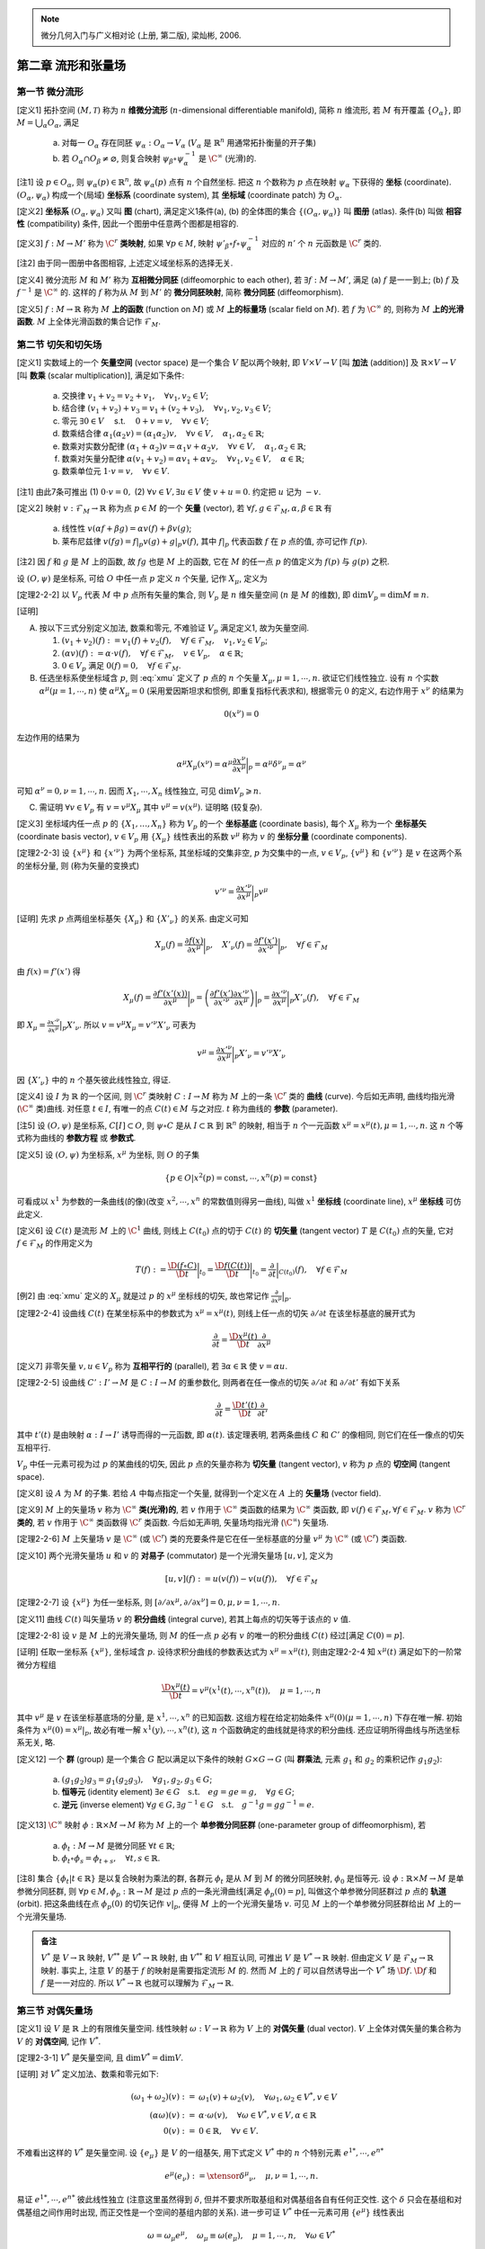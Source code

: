 
.. only:: html

    .. math::
        \renewenvironment{equation*}
        {\begin{equation}\begin{aligned}}
        {\end{aligned}\end{equation}}
        \renewcommand{\gg}{>\!\!>}
        \renewcommand{\ll}{<\!\!<}
        \newcommand{\I}{\mathrm{i}}
        \newcommand{\D}{\mathrm{d}}
        \renewcommand{\C}{\mathrm{C}}
        \newcommand{\dt}{\frac{\D}{\D t}}
        \newcommand{\E}{\mathrm{e}}
        \newcommand{\xtensor}[3]{{#1}#2 {\vphantom{#1}}#3}
        \renewcommand{\bm}{\mathbf}

.. note::
    微分几何入门与广义相对论 (上册, 第二版), 梁灿彬, 2006.

第二章 流形和张量场
-------------------

第一节 微分流形
^^^^^^^^^^^^^^^

[定义1] 拓扑空间 :math:`(M, \mathscr{T})` 称为 :math:`n` **维微分流形** (:math:`n`-dimensional differentiable manifold), 简称 :math:`n` 维流形, 若 :math:`M` 有开覆盖 :math:`\{O_{\alpha}\}`, 即 :math:`M=\bigcup_{\alpha} O_{\alpha}`, 满足

    (a) 对每一 :math:`O_{\alpha}` 存在同胚 :math:`\psi_{\alpha}:O_{\alpha} \to V_{\alpha}` (:math:`V_{\alpha}` 是 :math:`\mathbb{R}^n` 用通常拓扑衡量的开子集)
    (b) 若 :math:`O_{\alpha} \cap O_{\beta} \neq \varnothing`, 则复合映射 :math:`\psi_{\beta} \circ \psi_{\alpha}^{-1}` 是 :math:`\C^{\infty}` (光滑)的. 

[注1] 设 :math:`p\in O_{\alpha}`, 则 :math:`\psi_{\alpha}(p) \in \mathbb{R}^n`, 故 :math:`\psi_{\alpha}(p)` 点有 :math:`n` 个自然坐标. 把这 :math:`n` 个数称为 :math:`p` 点在映射 :math:`\psi_{\alpha}` 下获得的 **坐标** (coordinate). :math:`(O_{\alpha}, \psi_{\alpha})` 构成一个(局域) **坐标系** (coordinate system), 其 **坐标域** (coordinate patch) 为 :math:`O_{\alpha}`.

[定义2] **坐标系** :math:`(O_{\alpha}, \psi_{\alpha})` 又叫 **图** (chart), 满足定义1条件(a), (b) 的全体图的集合 :math:`\{(O_{\alpha}, \psi_{\alpha})\}` 叫 **图册** (atlas). 条件(b) 叫做 **相容性** (compatibility) 条件, 因此一个图册中任意两个图都是相容的. 

[定义3] :math:`f : M\to M'` 称为 :math:`\C^r` **类映射**, 如果 :math:`\forall p\in M`, 映射 :math:`\psi'_{\beta}\circ f \circ \psi_{\alpha}^{-1}` 对应的 :math:`n'` 个 :math:`n` 元函数是 :math:`\C^r` 类的. 

[注2] 由于同一图册中各图相容, 上述定义域坐标系的选择无关.

[定义4] 微分流形 :math:`M` 和 :math:`M'` 称为 **互相微分同胚** (diffeomorphic to each other), 若 :math:`\exists f : M \to M'`, 满足 (a) :math:`f` 是一一到上; (b) :math:`f` 及 :math:`f^{-1}` 是 :math:`\C^{\infty}` 的. 这样的 :math:`f` 称为从 :math:`M` 到 :math:`M'` 的 **微分同胚映射**, 简称 **微分同胚** (diffeomorphism).

[定义5] :math:`f: M\to \mathbb{R}` 称为 :math:`M` **上的函数** (function on :math:`M`) 或 :math:`M` **上的标量场** (scalar field on :math:`M`). 若 :math:`f` 为 :math:`\C^{\infty}` 的, 则称为 :math:`M` **上的光滑函数**. :math:`M` 上全体光滑函数的集合记作 :math:`\mathscr{F}_M`.

第二节 切矢和切矢场
^^^^^^^^^^^^^^^^^^^

[定义1] 实数域上的一个 **矢量空间** (vector space) 是一个集合 :math:`V` 配以两个映射, 即 :math:`V\times V \to V` [叫 **加法** (addition)] 及 :math:`\mathbb{R} \times V \to V` [叫 **数乘** (scalar multiplication)], 满足如下条件:

    (a) 交换律 :math:`v_1 + v_2 = v_2 + v_1,\quad \forall v_1, v_2 \in V`;
    (b) 结合律 :math:`(v_1 + v_2) + v_3 = v_1 + (v_2 + v_3), \quad \forall v_1, v_2, v_3 \in V`;
    (c) 零元 :math:`\exists \underline{0} \in V\quad` s.t. :math:`\quad \underline{0} + v = v, \quad \forall v\in V`;
    (d) 数乘结合律 :math:`\alpha_1(\alpha_2 v) = (\alpha_1\alpha_2)v,\quad \forall v\in V, \quad \alpha_1, \alpha_2 \in \mathbb{R}`;
    (e) 数乘对实数分配律 :math:`(\alpha_1 + \alpha_2)v = \alpha_1 v + \alpha_2 v, \quad \forall v\in V, \quad \alpha_1, \alpha_2 \in \mathbb{R}`;
    (f) 数乘对矢量分配律 :math:`\alpha(v_1+v_2) = \alpha v_1 + \alpha v_2, \quad \forall v_1, v_2 \in V, \quad \alpha \in \mathbb{R}`;
    (g) 数乘单位元 :math:`1\cdot v=v,\quad \forall v\in V`.

[注1] 由此7条可推出 (1) :math:`0\cdot v = \underline{0},` (2) :math:`\forall v\in V, \exists u\in V` 使 :math:`v+u=\underline{0}`. 约定把 :math:`u` 记为 :math:`-v`.

[定义2] 映射 :math:`v: \mathscr{F}_M \to \mathbb{R}` 称为点 :math:`p \in M` 的一个 **矢量** (vector), 若 :math:`\forall f, g \in \mathscr{F}_M, \alpha, \beta \in \mathbb{R}` 有

    (a) 线性性 :math:`v(\alpha f + \beta g) = \alpha v(f) + \beta v(g)`;
    (b) 莱布尼兹律 :math:`v(fg) = f|_p v(g) + g|_p v(f)`, 其中 :math:`f|_p` 代表函数 :math:`f` 在 :math:`p` 点的值, 亦可记作 :math:`f(p)`.

[注2] 因 :math:`f` 和 :math:`g` 是 :math:`M` 上的函数, 故 :math:`fg` 也是 :math:`M` 上的函数, 它在 :math:`M` 的任一点 :math:`p` 的值定义为 :math:`f(p)` 与 :math:`g(p)` 之积. 

设 :math:`(O, \psi)` 是坐标系, 可给 :math:`O` 中任一点 :math:`p` 定义 :math:`n` 个矢量, 记作 :math:`X_{\mu}`, 定义为

.. math:: X_{\mu}(f) := \frac{\partial f(x)}{\partial x^{\mu}} \bigg\rvert_p,\quad \forall f\in \mathscr{F}_M
    :label: xmu

[定理2-2-2] 以 :math:`V_p` 代表 :math:`M` 中 :math:`p` 点所有矢量的集合, 则 :math:`V_p` 是 :math:`n` 维矢量空间 (:math:`n` 是 :math:`M` 的维数), 即 :math:`\mathrm{dim} V_p = \mathrm{dim} M \equiv n`.

[证明]

(A) 按以下三式分别定义加法, 数乘和零元, 不难验证 :math:`V_p` 满足定义1, 故为矢量空间.

    (1) :math:`(v_1 + v_2)(f) := v_1(f) + v_2(f),\quad \forall f\in \mathscr{F}_M,\quad v_1, v_2\in V_p`;
    (2) :math:`(\alpha v)(f) := \alpha\cdot v(f),\quad \forall f\in \mathscr{F}_M,\quad v\in V_p,\quad \alpha\in \mathbb{R}`;
    (3) :math:`\underline{0} \in V_p` 满足 :math:`\underline{0} (f) = 0,\quad \forall f \in \mathscr{F}_M`.

(B) 任选坐标系使坐标域含 :math:`p`, 则 :eq:`xmu` 定义了 :math:`p` 点的 :math:`n` 个矢量 :math:`X_{\mu}, \mu = 1,\cdots, n`. 欲证它们线性独立. 设有 :math:`n` 个实数 :math:`\alpha^{\mu} (\mu = 1,\cdots, n)` 使 :math:`\alpha^{\mu}X_{\mu} = \underline{0}` (采用爱因斯坦求和惯例, 即重复指标代表求和), 根据零元 :math:`\underline{0}` 的定义, 右边作用于 :math:`x^{\nu}` 的结果为

.. math:: \underline{0}(x^{\nu}) = 0

左边作用的结果为

.. math:: \alpha^{\mu} X_{\mu}(x^{\nu}) = \alpha^{\mu} \frac{\partial x^{\nu}}{\partial x^{\mu}}\bigg\rvert_p = \alpha^{\mu} {\delta^{\nu}}_{\mu} = \alpha^{\nu}

可知 :math:`\alpha^{\nu} = 0, \nu = 1,\cdots, n`. 因而 :math:`X_1,\cdots, X_n` 线性独立, 可见 :math:`\mathrm{dim} V_p \geqslant n`.

(C) 需证明 :math:`\forall v\in V_p` 有 :math:`v=v^{\mu} X_{\mu}` 其中 :math:`v^{\mu} = v(x^{\mu})`. 证明略 (较复杂).

[定义3] 坐标域内任一点 :math:`p` 的 :math:`\{X_1,\dots, X_n\}` 称为 :math:`V_p` 的一个 **坐标基底** (coordinate basis), 每个 :math:`X_{\mu}` 称为一个 **坐标基矢** (coordinate basis vector), :math:`v \in V_p` 用 :math:`\{X_\mu\}` 线性表出的系数 :math:`v^{\mu}` 称为 :math:`v` 的 **坐标分量** (coordinate components).

[定理2-2-3] 设 :math:`\{x^\mu\}` 和 :math:`\{x'^\nu\}` 为两个坐标系, 其坐标域的交集非空, :math:`p` 为交集中的一点, :math:`v\in V_p`, :math:`\{v^\mu\}` 和 :math:`\{v'^\nu\}` 是 :math:`v` 在这两个系的坐标分量, 则 (称为矢量的变换式)

.. math:: v'^\nu = \frac{\partial x'^\nu}{\partial x^\mu} \bigg\rvert_p v^\mu

[证明] 先求 :math:`p` 点两组坐标基矢 :math:`\{X_\mu \}` 和 :math:`\{ X'_\nu \}` 的关系. 由定义可知

.. math:: X_{\mu}(f) =\frac{\partial f(x)}{\partial x^\mu} \bigg\rvert_p,\quad 
    X'_{\nu}(f) =\frac{\partial f'(x')}{\partial x'^\nu} \bigg\rvert_p,\quad \forall f \in \mathscr{F}_M

由 :math:`f(x) = f'(x')` 得

.. math:: X_\mu(f) = \frac{\partial f'(x'(x))}{\partial x^\mu} \bigg\rvert_p = \left( 
    \frac{\partial f'(x')}{\partial x'^\nu} \frac{\partial x'^\nu}{\partial x^\mu}\right)\bigg\rvert_p
    = \frac{\partial x'^\nu}{\partial x^\mu}\bigg\rvert_p X'_{\nu}(f),\quad \forall f \in \mathscr{F}_M

即 :math:`X_\mu =  \frac{\partial x'^\nu}{\partial x^\mu}\big\rvert_p X'_{\nu}`. 所以 :math:`v = v^\mu X_\mu = v'^\nu X'_\nu` 可表为

.. math:: v^\mu = \frac{\partial x'^\nu}{\partial x^\mu}\bigg\rvert_p X'_{\nu} = v'^\nu X'_\nu

因 :math:`\{X'_\nu\}` 中的 :math:`n` 个基矢彼此线性独立, 得证. 

[定义4] 设 :math:`I` 为 :math:`\mathbb{R}` 的一个区间, 则 :math:`\C^r` 类映射 :math:`C:I\to M` 称为 :math:`M` 上的一条 :math:`\C^r` 类的 **曲线** (curve). 今后如无声明, 曲线均指光滑(:math:`\C^\infty` 类)曲线. 对任意 :math:`t\in I`, 有唯一的点 :math:`C(t)\in M` 与之对应. :math:`t` 称为曲线的 **参数** (parameter).

[注5] 设 :math:`(O,\psi)` 是坐标系, :math:`C[I]\subset O`, 则 :math:`\psi\circ C` 是从 :math:`I\subset \mathbb{R}` 到 :math:`\mathbb{R}^n` 的映射, 相当于 :math:`n` 个一元函数 :math:`x^\mu = x^\mu(t), \mu =1,\cdots, n`. 这 :math:`n` 个等式称为曲线的 **参数方程** 或 **参数式**.

[定义5] 设 :math:`(O,\psi)` 为坐标系, :math:`x^\mu` 为坐标, 则 :math:`O` 的子集

.. math:: \{ p\in O | x^2(p) = \mathrm{const}, \cdots, x^n(p) =  \mathrm{const} \}

可看成以 :math:`x^1` 为参数的一条曲线(的像)(改变 :math:`x^2,\cdots, x^n` 的常数值则得另一曲线), 叫做 :math:`x^1` **坐标线** (coordinate line), :math:`x^\mu` **坐标线** 可仿此定义.

[定义6] 设 :math:`C(t)` 是流形 :math:`M` 上的 :math:`\C^1` 曲线, 则线上 :math:`C(t_0)` 点的切于 :math:`C(t)` 的 **切矢量** (tangent vector) :math:`T` 是 :math:`C(t_0)` 点的矢量, 它对 :math:`f\in \mathscr{F}_M` 的作用定义为

.. math:: T(f):= \frac{\D (f\circ C)}{\D t} \bigg\rvert_{t_0} = 
    \frac{\D f(C(t))}{\D t} \bigg\rvert_{t_0}
    = \frac{\partial}{\partial t}\bigg\rvert_{C(t_0)} (f),\quad \forall f\in \mathscr{F}_M

[例2] 由 :eq:`xmu` 定义的 :math:`X_\mu` 就是过 :math:`p` 的 :math:`x^\mu` 坐标线的切矢, 故也常记作 :math:`\frac{\partial}{\partial x^{\mu}} \big\rvert_p`.

[定理2-2-4] 设曲线 :math:`C(t)` 在某坐标系中的参数式为 :math:`x^\mu = x^\mu(t)`, 则线上任一点的切矢 :math:`\partial/\partial t` 在该坐标基底的展开式为

.. math:: \frac{\partial }{\partial t} = \frac{\D x^\mu(t)}{\D t} \frac{\partial }{\partial x^\mu}

[定义7] 非零矢量 :math:`v, u \in V_p` 称为 **互相平行的** (parallel), 若 :math:`\exists \alpha\in \mathbb{R}` 使 :math:`v=\alpha u`.

[定理2-2-5] 设曲线 :math:`C':I'\to M` 是 :math:`C:I\to M` 的重参数化, 则两者在任一像点的切矢 :math:`\partial/\partial t` 和 :math:`\partial / \partial t'` 有如下关系

.. math:: \frac{\partial}{\partial t} = \frac{\D t'(t)}{\D t}\frac{\partial }{\partial t'}

其中 :math:`t'(t)` 是由映射 :math:`\alpha : I\to I'` 诱导而得的一元函数, 即 :math:`\alpha(t)`. 该定理表明, 若两条曲线 :math:`C` 和 :math:`C'` 的像相同, 则它们在任一像点的切矢互相平行.

:math:`V_p` 中任一元素可视为过 :math:`p` 的某曲线的切矢, 因此 :math:`p` 点的矢量亦称为 **切矢量** (tangent vector), :math:`v` 称为 :math:`p` 点的 **切空间** (tangent space).

[定义8] 设 :math:`A` 为 :math:`M` 的子集. 若给 :math:`A` 中每点指定一个矢量, 就得到一个定义在 :math:`A` 上的 **矢量场** (vector field).

[定义9] :math:`M` 上的矢量场 :math:`v` 称为 :math:`\C^\infty` **类(光滑)的**, 若 :math:`v` 作用于 :math:`\C^\infty` 类函数的结果为 :math:`\C^\infty` 类函数, 即 :math:`v(f) \in \mathscr{F}_M, \forall f \in \mathscr{F}_M`. :math:`v` 称为 :math:`\C^r` **类的**, 若 :math:`v` 作用于 :math:`\C^\infty` 类函数得 :math:`\C^r` 类函数. 今后如无声明, 矢量场均指光滑 (:math:`\C^\infty`) 矢量场.

[定理2-2-6] :math:`M` 上矢量场 :math:`v` 是 :math:`\C^\infty` (或 :math:`\C^r`) 类的充要条件是它在任一坐标基底的分量 :math:`v^\mu` 为 :math:`\C^\infty` (或 :math:`\C^r`) 类函数.

[定义10] 两个光滑矢量场 :math:`u` 和 :math:`v` 的 **对易子** (commutator) 是一个光滑矢量场 :math:`[u,v]`, 定义为

.. math:: [u,v](f) := u(v(f)) - v(u(f)),\quad \forall f \in \mathscr{F}_M

[定理2-2-7] 设 :math:`\{x^\mu\}` 为任一坐标系, 则 :math:`[\partial/\partial x^\mu,\partial/\partial x^\nu]=0, \mu,\nu = 1,\cdots,n`. 

[定义11] 曲线 :math:`C(t)` 叫矢量场 :math:`v` 的 **积分曲线** (integral curve), 若其上每点的切矢等于该点的 :math:`v` 值.

[定理2-2-8] 设 :math:`v` 是 :math:`M` 上的光滑矢量场, 则 :math:`M` 的任一点 :math:`p` 必有 :math:`v` 的唯一的积分曲线 :math:`C(t)` 经过[满足 :math:`C(0)=p`].

[证明] 任取一坐标系 :math:`\{x^\mu\}`, 坐标域含 :math:`p`. 设待求积分曲线的参数表达式为 :math:`x^\mu = x^\mu(t)`, 则由定理2-2-4 知 :math:`x^\mu(t)` 满足如下的一阶常微分方程组

.. math:: \frac{\D x^\mu(t)}{\D t} = v^\mu\left(x^1(t), \cdots, x^n(t)\right),\quad \mu = 1, \cdots, n

其中 :math:`v^\mu` 是 :math:`v` 在该坐标基底场的分量, 是 :math:`x^1, \cdots, x^n` 的已知函数. 这组方程在给定初始条件 :math:`x^\mu(0)(\mu = 1,\cdots, n)` 下存在唯一解. 初始条件为 :math:`x^\mu(0) = x^\mu |_p`, 故必有唯一解 :math:`x^1(y), \cdots, x^n(t)`, 这 :math:`n` 个函数确定的曲线就是待求的积分曲线. 还应证明所得曲线与所选坐标系无关, 略.

[定义12] 一个 **群** (group) 是一个集合 :math:`G` 配以满足以下条件的映射 :math:`G\times G \to G` (叫 **群乘法**, 元素 :math:`g_1` 和 :math:`g_2` 的乘积记作 :math:`g_1g_2`):

    (a) :math:`(g_1g_2)g_3 = g_1(g_2g_3),\quad \forall g_1, g_2, g_3 \in G`;
    (b) **恒等元** (identity element) :math:`\exists e\in G \quad\text{s.t.}\quad eg=ge=g,\quad \forall g \in G`;
    (c) **逆元** (inverse element) :math:`\forall g \in G, \exists g^{-1} \in G \quad\text{s.t.}\quad g^{-1}g=gg^{-1}=e`.

[定义13] :math:`\C^\infty` 映射 :math:`\phi:\mathbb{R}\times M \to M` 称为 :math:`M` 上的一个 **单参微分同胚群** (one-parameter group of diffeomorphism), 若

    (a) :math:`\phi_t : M\to M` 是微分同胚 :math:`\forall t \in \mathbb{R}`;
    (b) :math:`\phi_t \circ \phi_s = \phi_{t+s},\quad \forall t,s\in \mathbb{R}`.

[注8] 集合 :math:`\{ \phi_t | t\in \mathbb{R} \}` 是以复合映射为乘法的群, 各群元 :math:`\phi_t` 是从 :math:`M` 到 :math:`M` 的微分同胚映射, :math:`\phi_0` 是恒等元. 设 :math:`\phi: \mathbb{R} \times M \to M` 是单参微分同胚群, 则 :math:`\forall p\in M, \phi_p:\mathbb{R} \to M` 是过 :math:`p` 点的一条光滑曲线[满足 :math:`\phi_p(0) = p`], 叫做这个单参微分同胚群过 :math:`p` 点的 **轨道** (orbit). 把这条曲线在点 :math:`\phi_p(0)` 的切矢记作 :math:`v|_p`, 便得 :math:`M` 上的一个光滑矢量场 :math:`v`. 可见 :math:`M` 上的一个单参微分同胚群给出 :math:`M` 上的一个光滑矢量场.

.. admonition:: 备注

    :math:`V^*` 是 :math:`V\to \mathbb{R}` 映射, :math:`V^{**}` 是 :math:`V^* \to \mathbb{R}` 映射, 由 :math:`V^{**}` 和 :math:`V` 相互认同, 可推出 :math:`V`  是 :math:`V^* \to \mathbb{R}` 映射. 但由定义 :math:`V` 是 :math:`\mathscr{F}_M \to\mathbb{R}` 映射. 事实上, 注意 :math:`V` 的基于 :math:`f` 的映射是需要指定流形 :math:`M` 的. 然而 :math:`M` 上的 :math:`f` 可以自然诱导出一个 :math:`V^*` 场 :math:`\D f`. :math:`\D f` 和 :math:`f` 是一一对应的. 所以 :math:`V^* \to \mathbb{R}` 也就可以理解为 :math:`\mathscr{F}_M \to\mathbb{R}`.

第三节 对偶矢量场
^^^^^^^^^^^^^^^^^

[定义1] 设 :math:`V` 是 :math:`\mathbb{R}` 上的有限维矢量空间. 线性映射 :math:`\omega:V \to \mathbb{R}` 称为 :math:`V` 上的 **对偶矢量** (dual vector). :math:`V` 上全体对偶矢量的集合称为 :math:`V` 的 **对偶空间**, 记作 :math:`V^*`.

[定理2-3-1] :math:`V^*` 是矢量空间, 且 :math:`\mathrm{dim} V^* = \mathrm{dim} V`. 

[证明] 对 :math:`V^*` 定义加法、数乘和零元如下:

.. math::
    (\omega_1 + \omega_2)(v) :=&\ \omega_1(v) + \omega_2(v),\quad \forall \omega_1, \omega_2 \in V^*,v\in V \\
    (\alpha\omega) (v) :=&\ \alpha \cdot \omega(v), \quad \forall \omega\in V^*,v\in V,\alpha \in \mathbb{R} \\
    \underline{0}(v) :=&\ 0 \in \mathbb{R},\quad \forall v \in V.

不难看出这样的 :math:`V^*` 是矢量空间. 设 :math:`\{ e_\mu \}` 是 :math:`V` 的一组基矢, 用下式定义 :math:`V^*` 中的 :math:`n` 个特别元素 :math:`e^{1*}, \cdots, e^{n*}`

.. math:: e^{\mu*}(e_\nu) := \xtensor{\delta}{^\mu}{_\nu},\quad \mu,\nu = 1,\cdots, n.

易证 :math:`e^{1*}, \cdots, e^{n*}` 彼此线性独立 (注意这里虽然得到 :math:`\delta`, 但并不要求所取基组和对偶基组各自有任何正交性. 这个 :math:`\delta` 只会在基组和对偶基组之间作用时出现, 而正交性是一个空间的基组内部的关系). 进一步可证 :math:`V^*` 中任一元素可用 :math:`\{ e^{\mu*} \}` 线性表出

.. math:: \omega=\omega_\mu e^{\mu*},\quad \omega_\mu \equiv \omega(e_\mu),\quad \mu=1,\cdots, n,\quad \forall \omega\in V^*

即 :math:`\{ e^{\mu*} \}` 是 :math:`V^*` 的一个基底, 叫做 :math:`\{ e_\mu \}` 的 **对偶基底**. 由此可知 :math:`\mathrm{dim} V^* = \mathrm{dim} V`.

[复习] 两个矢量空间叫 **同构的** (isomorphic), 若两者间存在一一到上的线性映射 (这种映射称为 **同构映射**). 两矢量空间同构的充要条件是维数相同. 把 :math:`V^*` 的对偶空间记为 :math:`V^{**}`. :math:`V^{**}` 和 :math:`V` 之间存在自然的同构关系 :math:`v\mapsto v^{**}` 定义为 :math:`v^{**}(\omega) := \omega(v) \quad \forall \omega \in V^*, v \in V`.

[定理2-3-2] 若矢量空间 :math:`V` 中有一基底变换 :math:`e'_\mu = \xtensor{A}{^\nu}{_\mu} e_\nu` (:math:`\xtensor{A}{^\nu}{_\mu}` 是新基矢 :math:`e'_\mu` 用原基底展开的第 :math:`\nu` 分量), 以 :math:`\xtensor{A}{^\nu}{_\mu}` 为元素排成的(非退化)方阵记作 :math:`A`, 则相应的对偶基底的变换为

.. math:: e'^{\mu*} = \xtensor{\big( \tilde{A}^{-1} \big)}{_\nu}{^\mu} e^{\nu *} = \xtensor{\left( A^{-1} \right)}{^\mu}{_\nu} e^{\nu *},

其中 :math:`\tilde{A}` 是 :math:`A` 的转置矩阵, :math:`\tilde{A}^{-1}` 是 :math:`\tilde{A}` 之逆.

[证明] 只需证明等式两边作用于 :math:`e'_{\alpha}` 所得结果相同, 证明如下

.. math:: \xtensor{\left( A^{-1} \right)}{^\mu}{_\nu} e^{\nu *}(e'_{\alpha}) =&\ 
    \xtensor{\left( A^{-1} \right)}{^\mu}{_\nu} e^{\nu *}(\xtensor{A}{^\beta}{_\alpha} e_{\beta}) =
    \xtensor{A}{^\beta}{_\alpha} \xtensor{\left( A^{-1} \right)}{^\mu}{_\nu} e^{\nu *}( e_{\beta}) \\
    =&\ \xtensor{A}{^\beta}{_\alpha} \xtensor{\left( A^{-1} \right)}{^\mu}{_\nu} \xtensor{\delta}{^\nu}{_\beta}
    =  \xtensor{\left( A^{-1} \right)}{^\mu}{_\nu} \xtensor{A}{^\nu}{_\alpha} = \xtensor{\delta}{^\mu}{_\alpha} = e'^{\mu*}(e'_{\alpha})

若在 :math:`M` (或 :math:`A \subset M` ) 上每点指定一个对偶矢量, 就得到 :math:`M` (或 :math:`A`) 上的一个 **对偶矢量场**. :math:`M` 上的对偶矢量场 :math:`\omega` 叫做 **光滑的**, 若对所有光滑矢量场 :math:`v`, :math:`\omega(v) \in \mathscr{F}_M`. 设 :math:`f\in \mathscr{F}_M` (:math:`\mathscr{F}_M` 是 :math:`M` 上全体光滑函数的集合), :math:`f` 可自然诱导出 :math:`M` 上的一个对偶矢量场, 记作 :math:`\D f`, 其在 :math:`p` 点的值定义为

.. math:: \D f|_p (v) := v(f) \quad \forall v \in V_p
    :label: dfdef

设 :math:`(O,\psi)` 是一坐标系, :math:`\D x^\mu` 是定义在 :math:`O` 上的对偶矢量场. 设 :math:`p \in O`, :math:`\partial/\partial x^\nu` 是 :math:`V_p` 的第 :math:`\nu` 个坐标基矢, 则由 :eq:`dfdef` 知在 :math:`p` 点有

.. math:: \D x^\mu \left( \frac{\partial}{\partial x^\nu} \right) = \frac{\partial}{\partial x^\nu} (x^\mu) = 
    \xtensor{\delta}{^\mu}{_\nu}

可见 :math:`\{ \D x^\mu \}` 是与坐标基底 :math:`\{ \partial/\partial x^\nu \}` 对应的 **对偶坐标基底**. :math:`O` 上任一对偶矢量场可借 :math:`\{ \D x^\mu \}` 展开

.. math:: \omega = \omega_\mu \D x^\mu, \quad \omega_\mu = \omega (\partial/\partial x^\mu )

[定理2-3-3] 设 :math:`(O,\psi)` 是一坐标系, :math:`f` 是 :math:`O` 上的光滑函数, :math:`f(x)` 是 :math:`f \circ \psi^{-1}` 对应的 :math:`n` 元函数 :math:`f(x^1, \cdots, x^n)` 的简写, 则 :math:`\D f` 可用对偶坐标基底 :math:`\{ \D x^\mu \}` 展开如下

.. math:: \D f = \frac{\partial f(x) }{\partial x^\mu} \D x^\mu,\quad \forall f\in \mathscr{F}_O

[定理2-3-4] 设坐标系 :math:`\{ x^\mu \}` 和 :math:`\{ x'^\nu \}` 的坐标域有交, 则交域中任一点 :math:`p` 的对偶矢量 :math:`\omega` 在两坐标系中的分量 :math:`\omega_\mu` 和 :math:`\omega'_\nu` 的变换关系为

.. math:: \omega'_\nu = \frac{\partial x^\mu}{\partial x'^\nu} \bigg\rvert_p \omega_\mu

第四节 张量场
^^^^^^^^^^^^^

[定义1] 矢量空间 :math:`V` 上的一个 :math:`(k, l)` **型张量** [tensor of type :math:`(k, l)`] 是一个多重线性映射

.. math:: T : \underbrace{V^*\times \cdots \times V^*}_{k\text{个}} \times \underbrace{V\times \cdots \times V}_{l\text{个}} \to \mathbb{R}

今后用 :math:`\mathscr{T}_V(k, l)` 表示 :math:`V` 上全体 :math:`(k, l)` 型张量的集合, 于是 :math:`V=\mathscr{T}_V(1, 0)`, :math:`V^* = \mathscr{T}_V(0, 1)`.

[定义2] :math:`V` 上的 :math:`(k, l)` 和 :math:`(k', l')` 型张量 :math:`T` 和 :math:`T'` 的 **张量积** (tensor product) :math:`T\otimes T'` 是一个 :math:`(k + k', l+ l')` 型张量, 定义如下

.. math:: T\otimes T(\omega^1, \cdots \omega^k, \omega^{k+1}, \cdots \omega^{k + k'};
    v_1, \dots, v_l, v_{l+1}, \dots, v_{l + l'} ) \\
    := T(\omega^1, \cdots \omega^k; v_1, \dots, v_l) T'(\omega^{k+1}, \cdots \omega^{k + k'};
        v_{l+1}, \dots, v_{l + l'} )

其中 :math:`v` 的指标在下, 因为上标记号 :math:`v^\mu` 表示分量, 而这里不表示分量, 所以用下标表示矢量序号, :math:`\omega` 类似. 

[定理2-4-1] :math:`\mathscr{T}_V(k, l)` 是矢量空间, :math:`\mathrm{dim}\mathscr{T}_V(k,l) = n^{k+l}`. 以 :math:`(2,1)` 型张量为例, 任意 :math:`T \in \mathscr{T}_V(2,1)` 可表为

.. math:: T = \xtensor{T}{^{\mu\nu}}{_\sigma} e_{\mu} \otimes e_\nu \otimes e^{\sigma*},\quad
    \xtensor{T}{^{\mu\nu}}{_\sigma} = T(e^{\mu*}, e^{\nu*}; e_\sigma)

其中 :math:`\xtensor{T}{^{\mu\nu}}{_\sigma}` 是张量 :math:`T` 在基底 :math:`\{ e_\mu \otimes e_\nu \otimes e^{\sigma*} \}` 的分量, 简称为 :math:`T` 在基底 :math:`\{ e^\mu \}` 的分量. 

:math:`(1, 1)` 型张量 :math:`T` 的 **缩并** (contraction) 或 **收缩** 记为

.. math:: \C T := \xtensor{T}{^\mu}{_\mu} = T(e^{\mu*}; e_\mu)

再讨论 :math:`(2, 1)` 型张量 :math:`T = T(\cdot, \cdot; \cdot)` 的缩并. 有两种可能的缩并: (1) 第一上槽与下槽的缩并 :math:`\C_1^1 T:= T(e^{\mu*}, \cdot; e_\mu)`; (2) 第二上槽与下槽的缩并 :math:`\C_1^2 T:= T(\cdot, e^{\mu*}; e_\mu)`.

[定义3] :math:`T\in \mathscr{T}_V(k, l)` 的第 :math:`i` 上标 (:math:`i \leqslant k`) 与第 :math:`j` 下标 (:math:`j \leqslant l`) 的 **缩并** 定义为

.. math::
    \C_j^i T := T(\cdot, \cdots, \underset{\displaystyle \underset{\text{第}i\text{上槽}}{\uparrow}}{e^{\mu*}}, \cdot, \cdots; \cdot, \cdots, \underset{\displaystyle \underset{\text{第}j\text{下槽}}{\uparrow}}{e_\mu},\cdot, \cdots) \in \mathscr{T}_V(k - 1, l - 1)

:math:`T` 对 :math:`\omega` (或 :math:`v`) 作用就是先求 :math:`T` 与 :math:`\omega` (或 :math:`v`) 的张量积再缩并.

若选坐标系 :math:`\{ x^\mu \}` 使坐标域含 :math:`p` (:math:`p` 为流形 :math:`M` 中任一点), 则可用坐标基矢 :math:`\partial/ \partial x^\mu` 和对偶坐标基矢 :math:`\D x^\mu` 展开张量 :math:`T \in \mathscr{T}_{V_p} (k, l)`

.. math:: T = \xtensor{T}{^{\mu\nu}}{_\sigma} \frac{\partial}{\partial x^\mu} \otimes 
    \frac{\partial}{\partial x^\nu} \otimes \D x^\sigma,\quad
    \xtensor{T}{^{\mu\nu}}{_\sigma} = T(\D x^\mu, \D x^\nu; \partial/\partial x^\sigma).

若在流形 :math:`M` (或 :math:`A \subset M`) 上每点指定一个 :math:`(k, l)` 形张量, 就得到 :math:`M` (或 :math:`A`) 上的一个 :math:`(k, l)` 型 **张量场**. :math:`M` 上张量场 :math:`T` 称为 **光滑的**, 若对所有光滑对偶矢量场 :math:`\omega^1,\cdots, \omega^k` 及光滑矢量场 :math:`v_1, \dots, v_l` 有 :math:`T(\omega^1,\cdots, \omega^k;v_1, \dots, v_l)\in \mathscr{F}_M`. 今后如无声明, "张量场" 均指光滑 (:math:`\C^\infty`) 张量场. 

[定理2-4-2] :math:`(k, l)` 型张量在两个坐标系中的分量的变换关系为 (简称 **张量变换律**)

.. math:: \xtensor{{T'}}{^{\mu_1\cdots\mu_k}}{_{\nu_1\cdots\nu_l}} = 
    \frac{\partial x'^{\mu_1}}{\partial x^{\rho_1}}\cdots \frac{\partial x^{\sigma_l}}{\partial x'^{\nu_l}}
    \xtensor{T}{^{\rho_1\cdots\rho_k}}{_{\sigma_1\cdots\sigma_l}}

第五节 度规张量场
^^^^^^^^^^^^^^^^^

[定义1] 矢量空间 :math:`V` 上的一个 **度规** (metric) :math:`g` 是 :math:`V` 上的一个对称、非退化的 :math:`(0, 2)` 型张量. 对称是指 :math:`g(v, u)=g(u, v)\quad \forall v,u\in V`, 非退化是指 :math:`g(v,u) = 0 \quad \forall u\in V \Rightarrow v=0\in V`.

[定义2] :math:`v\in V` 的 **长度** (length) 或 **大小** (magnitude) 定义为 :math:`|v|:= \sqrt{|g(v,v)|}`. 矢量 :math:`v, u \in V` 叫 **互相正交的** (orthogonal), 若 :math:`g(v,u)=0`. :math:`V` 的基底 :math:`\{ e_\mu \}` 叫 **正交归一的** (orthonormal), 若任二基矢正交且每一基矢 :math:`e_\mu` 满足 :math:`g(e_\mu, e_\mu) = \pm 1` (不对 :math:`\mu` 求和).

[注2] 定义2 表明度规 :math:`g` 在正交归一基底的分量满足

.. math:: g_{\mu\nu} = \begin{cases} 0, & \quad \mu\neq \nu \\ \pm 1, & \quad \mu = \nu \end{cases}

因此, 度规在正交归一基底的分量排成的矩阵是对角矩阵, 且对角元为 :math:`+1` 或 :math:`-1`.

[定理2-5-1] 任何带度规的矢量空间都有正交归一基底. 度规写成对角矩阵时对角元中 :math:`+1` 和 :math:`-1` 的个数与所选正交归一基底无关.

[定义3] 用正交归一基底写成对角矩阵后, 对角元全为 :math:`+1` 的度规叫 **正定的** (positive definite) 或 **黎曼的** (Riemannian), 对角元全为 :math:`-1` 的度规叫 **负定的** (negative definite), 其他度规叫 **不定的** (indefinite), 只有一个对角元为 :math:`-1` 的不定度规叫 **洛伦兹的** (Lorentzian). 对角元之和叫度规的 **号差** (signature). 相对论中用得最多的是洛伦兹度规和正定度规.

[定义4] 带洛伦兹度规 :math:`g` 的矢量空间 :math:`V` 的元素可分为三类: (1) 满足 :math:`g(v,v)>0` 的 :math:`v` 称为 **类空矢量** (spacelike vector); (2) 满足 :math:`g(v,v) < 0` 的 :math:`v` 称为 **类时矢量** (timelike vector); (3) 满足 :math:`g(v,v) = 0` 的 :math:`v` 称为 **类光矢量** (lightlike vector 或 null vector).

在 :math:`V` 选定度规后就有了一个自然的、与众不同的从 :math:`V` 到 :math:`V^*` 的同构映射, 我们很自然地用这一映射把 :math:`V` 与 :math:`V^*` 认同.

[定义5] :math:`M` 上的对称的、处处非退化的 (0,2) 型张量场称为 **度规张量场**.

[定义6] 若 :math:`\C^1` 曲线 :math:`C(t)` 各点的切矢都类空, 则 :math:`C(t)` 叫 **类空曲线**. 类似地可定义 **类时曲线** 和 **类光曲线**. 设流形 :math:`M` 上有洛伦兹度规场 :math:`g`, 则 :math:`M` 上的类空、类光及类时曲线 :math:`C(t)` 的线长定义为

.. math:: l:= \int \sqrt{|g(T,T)|} \D t, \quad T=\frac{\partial}{\partial t}

线长也可借助于坐标系计算. 元线长

.. math:: \D l = \sqrt{|g_{\mu\nu}\D x^\mu\D x^\nu|} \equiv \sqrt{|\D s^2|}, \quad
    \D s^2 \equiv g_{\mu\nu}\D x^\mu\D x^\nu

记号 :math:`\D s^2` 在微分几何中经常出现, 通常称为 **线元** (line element). 给定线元 (表达式) 相当于给定度规场.

[定义7] 设流形 :math:`M` 上给定度规场 :math:`g`, 则 :math:`(M, g)` 叫 **广义黎曼空间**. 若 :math:`g` 为正定, 叫 **黎曼空间** (Riemannian space). 若 :math:`g` 为洛伦兹, 叫 **伪黎曼空间** (pseudo-Riemannian space), 物理上叫 **时空** (spacetime).

[定义8] 设 :math:`\{ x^\mu \}` 是 :math:`\mathbb{R}^n` 的自然坐标, 在 :math:`\mathbb{R}^n` 上定义度规张量场 :math:`\delta` 为

.. math:: \delta := \delta_{\mu\nu}\D x^\mu \otimes \D x^\nu

则 :math:`(\mathbb{R}^n, \delta)` 称为 :math:`n` **维欧氏空间** (:math:`n`-dimensional Euclidean space), :math:`\delta` 称为 **欧氏度规**. 欧氏度规在自然坐标系的线元表达式应为 :math:`\D s^2 = \delta_{\mu\nu}\D x^\mu \D x^\nu`. 可知自然坐标基底用欧氏度规衡量是正交归一的, 即

.. math:: \delta(\partial/\partial x^\alpha,\partial/\partial x^\beta) = \delta_{\alpha\beta}
    :label: cartesian

但满足 :eq:`cartesian` 的坐标系未必是自然坐标系.

[定义9] :math:`n` 维欧氏空间中满足 :eq:`cartesian` 的坐标系叫 **笛卡儿** (Cartesian) **坐标系** 或 **直角坐标系**. 

极坐标系 :math:`\{ r, \varphi \}` 是2维欧氏空间中非笛卡儿系的一例. 物理书中使用极坐标系时, 相应的基底常用 :math:`\{ \hat{e}_r, \hat{e}_\varphi \}`, 它们是正交归一的, 但却不是极坐标系的坐标基底 :math:`\{ \partial /\partial r, \partial / \partial \varphi \}`, 关键在于 :math:`\partial / \partial \varphi` 不归一, 因 :math:`\delta(\partial / \partial \varphi,\partial / \partial \varphi)=r^2\neq 1`. 实际上, :math:`\hat{e}_\varphi:= r^{-1}\partial / \partial \varphi`.

[定义10] 设 :math:`\{ x^\mu \}` 是 :math:`\mathbb{R}^n` 的自然坐标, 在 :math:`\mathbb{R}^n` 上定义度规张量场 :math:`\eta` 为

.. math:: \eta := \eta_{\mu\nu}\D x^\mu \otimes \D x^\nu,\quad \eta_{\mu\nu} \equiv \begin{cases}
    0,&\quad \mu \neq \nu, \\ -1,&\quad \mu=\nu = 0, \\ +1,&\quad \mu=\nu=1,\cdots, n-1.\end{cases}

则 :math:`(\mathbb{R}^4, \eta)` 称为 :math:`n` **维闵氏** (Minkowski) **空间** (物理上称为 :math:`n` **维闵氏时空**), :math:`\eta` 称为 **闵氏度规**. 闵氏度规在自然坐标系的线元表达式为 :math:`\D s^2 = \eta_{\mu\nu}\D x^\mu \D x^\nu`. 不难证明

.. math:: \eta(\partial/\partial x^\alpha, \partial/\partial x^\beta) = \eta_{\alpha\beta}
    :label: lorenzian

可见自然坐标基底 :math:`\{\partial/\partial x^\mu \}` 用闵氏度规衡量也是正交归一的. 但满足 :eq:`lorenzian` 的却不一定是自然坐标系.

[定义11] :math:`n` 维闵氏空间中满足 :eq:`lorenzian` 的坐标系叫 **洛伦兹** (Lorenzian) **坐标系** 或 **伪笛卡儿** (pseudo-Cartesian) **坐标系**.

第六节 抽象指标记号
^^^^^^^^^^^^^^^^^^^

Penrose 首创 **抽象指标记号** (the abstract index notation), 要点如下

1. :math:`(k, l)` 型张量用带有 :math:`k` 个上标和 :math:`l` 个下标的字母表示, 上下指标为小写拉丁字母, 只表示张量类型, 故称 **抽象指标**.
2. 重复上下抽象指标表示对这两个指标求缩并.
3. 张量积记号省略. 代表张量的字母带着自己的抽象指标可以交换, 张量积顺序的不可交换性体现为 :math:`\omega_a \mu_b \neq \omega_b \mu_a`.
4. 涉及张量的分量时, 相应指标用小写希腊字母 :math:`\mu,\nu,\alpha,\beta` 等, 这种指标称为 **具体指标**. 张量在基矢上的展开式 :math:`T = \xtensor{T}{^{\mu\nu}}{_\sigma} e_\mu \otimes e_\nu \otimes e^{\sigma*}` 现在写成
    
    .. math::  \xtensor{T}{^{ab}}{_c} = \xtensor{T}{^{\mu\nu}}{_\sigma} (e_\mu)^a (e_\nu)^b (e^\sigma)_c,
        \quad \xtensor{T}{^{\mu\nu}}{_\sigma} = \xtensor{T}{^{ab}}{_c} (e^\mu)_a (e^\nu)_b (e_\sigma)^c

5. :math:`\xtensor{T}{^a}{_b}` 作用于矢量 :math:`v^b \in V` 仍为矢量, 记作 :math:`u^a \equiv \xtensor{T}{^a}{_b}v^b \in V`; :math:`\xtensor{T}{^a}{_b}` 作用于对偶矢量 :math:`\omega_a \in V^*` 仍为对偶矢量, 记作 :math:`\mu_b \equiv \xtensor{T}{^a}{_b}\omega_a \in V^*`. 以 :math:`\xtensor{\delta}{^a}{_b}` 代表从 :math:`V` 到 :math:`V` 的恒等映射, 即 :math:`\xtensor{\delta}{^a}{_b}v^b := v^a \forall v^b \in V`, 易见它也是从 :math:`V^*` 到 :math:`V^*` 的恒等映射, 即 :math:`\xtensor{\delta}{^a}{_b}\omega_a = \omega_b \forall \omega_a \in V^*`. :math:`\xtensor{\delta}{^a}{_b}` 与任一张量缩并的结果是把该张量的上标 :math:`b` 换为 :math:`a` (或把下标 :math:`a` 换为 :math:`b`), 例如 :math:`\xtensor{\delta}{^a}{_b}T_{ac} = T_{bc}, \xtensor{\delta}{^a}{_b}\xtensor{T}{^{cb}}{_e} = \xtensor{T}{^{ca}}{_e}`. 设 :math:`\{ (e_\mu)^a \}` 是 :math:`V` 的基底, :math:`\{ (e^\mu)_a \}` 是其对偶基底, 则

    .. math:: (e^\mu)_a(e_\mu)^b = \xtensor{\delta}{^b}{_a}, \quad \xtensor{\delta}{^\mu}{_\nu} \equiv \xtensor{\delta}{^a}{_b} (e^\mu)_a (e_\nu)^b

    注意, 即使是在洛伦兹号差的情况下也有 :math:`\xtensor{\delta}{^0}{_0} = +1`, 因为这个式子表示的是坐标基底和对偶坐标基底的关系, 按照对偶坐标基底的定义而得到 :math:`\delta`, 不需要指定度规. 这与基底的正交归一性无关.

6. 度规记为 :math:`g_{ab}`. 常写 :math:`v_a = g_{ab}v^b`. 由于 :math:`g:V\to V^*` 是同构映射, 其逆映射 :math:`g^{-1}` 自然存在, 为 (2,0) 型张量, 本应记作 :math:`(g^{-1})^{ab}`, 但通常都简记为 :math:`g^{ab}`. 于是 :math:`\omega^a = g^{ab}\omega_b`. 可用 :math:`g_{ab}` 及 :math:`g^{ab}` 对上、下指标分别作 "下降" 和 "上升" 处理. 由于 :math:`\omega^a = g^{ab} \omega_b = g^{ab} (g_{bc}\omega^c),\quad \forall \omega^a \in V`, 故 :math:`g^{ab}g_{bc} = \xtensor{\delta}{^a}{_c}`.

    设 :math:`\{ (e_\mu)^a \}` 是 :math:`V` 的基底, :math:`\{ (e^\mu)_a \}` 是其对偶基底, 以 :math:`g_{\mu\nu}` 和 :math:`g^{\mu\nu}` 分别代表 :math:`g_{ab}` 和 :math:`g^{ab}` 在这一基底的分量, 易证 :math:`g^{\mu\nu}g_{\nu\sigma} = \xtensor{\delta}{^\mu}{_\sigma}`. 不难看出, 用度规及其逆的分量 :math:`g_{\mu\nu}` 及 :math:`g^{\mu\nu}` 可对张量分量的上、下具体指标分别作 "下降" 和 "上升" 处理.

4维闵氏度规在抽象指标记号中应表为

.. math:: \eta_{ab}:=\eta_{\mu\nu}(\D x^\mu)_a (\D x^\nu)_b

在洛伦兹坐标系 :math:`\{t,x,y,z\}` 和球坐标系 :math:`\{t,r,\theta,\varphi\}` 的线元表达式为

.. math:: \D s^2 = -\D t^2 + \D x^2 + \D y^2 + \D z^2 = -\D t^2 + \D r^2 + r^2\big(\D \theta^2 +\sin^2\theta\D \varphi^2\big)

坐标基矢和对偶坐标基矢的关系为

.. math:: g_{ab}(\partial/\partial x^\mu)^b = g_{\mu\nu}(\D x^\nu)_a, \quad g^{ab} (\D x^\mu)_b = g^{\mu\nu} (\partial/\partial x^\nu)^a

当 :math:`g_{ab} = \delta_{ab}` (欧氏度规) 且 :math:`\{ x^\mu \}` 为笛卡儿系时有

.. math:: \delta_{ab} (\partial/\partial x^\mu)^b = (\D x^\mu)_a, \quad \delta^{ab} (\D x^\mu)_b = (\partial/\partial x^\mu)^a

当 :math:`g_{ab} = \eta_{ab}` (以4维闵氏度规为例) 且 :math:`\{ x^\mu \}` 为洛伦兹系时则有

.. math::  \eta_{ab} (\partial/\partial x^0)^b = -(\D x^0)_a,&\quad \eta_{ab} (\partial/\partial x^i)^b = (\D x^i)_a \\
    \quad \eta^{ab} (\D x^0)_b = -(\partial/\partial x^0)^a,&\quad \eta^{ab} (\D x^i)_b = (\partial/\partial x^i)^a

张量的上指标和下指标在文献中又常分别称为 **逆变指标** (contravariant index) 和 **协变指标** (covariant index). 相应地, 矢量 :math:`v^a` 和对偶矢量 :math:`\omega_a` 也分别称为 **逆变矢量** 和 **协变矢量**.

[定义1] :math:`T\in \mathscr{T}_V(0, 2)` 称为 **对称的** (symmetric), 若 :math:`T(u, v) = T(v, u),\quad \forall u,v\in V`. 在抽象指标记号中 :math:`T` 为对称的充要条件是 :math:`T_{ab} = T_{ba}`. 同理, :math:`\xtensor{T}{^a}{_b}=\xtensor{T}{_b}{^a}` 表示降指标后为对称张量的 (1,1) 型张量.

[定义2] (0,2)型张量 :math:`T_{ab}` 的 **对称部分** (记作 :math:`T_{(ab)}`) 和 **反称部分** (记作 :math:`T_{[ab]}`) 分别定义为

.. math:: T_{(ab)} := \frac{1}{2} (T_{ab} + T_{ba}),\quad T_{[ab]} := \frac{1}{2} (T_{ab} - T_{ba})

一般地, :math:`(0, l)` 型张量 :math:`T_{a_1\cdots a_l}` 的对称和反称部分定义为

.. math:: T_{(a_1\cdots a_l)} := \frac{1}{l!}\sum_\pi T_{a_{\pi(1)}\cdots a_{\pi(l)}}\quad
    T_{[a_1\cdots a_l]} := \frac{1}{l!}\sum_\pi \delta_\pi T_{a_{\pi(1)}\cdots a_{\pi(l)}}

其中 :math:`\pi` 代表 :math:`(1,\cdots, l)` 的一种排列, :math:`\pi(1)` 是指 :math:`\pi` 所代表的那种排列中的第1个数字, :math:`\sum_\pi` 代表对各种排列取和, :math:`\delta_\pi \equiv \pm 1` (偶排列取 :math:`+`, 奇排列取 :math:`-`).

[定义3] :math:`T \in \mathscr{T}_V(0, l)` 称为 **全对称的**, 若 :math:`T_{a_1\cdots a_l} = T_{(a_1\cdots a_l)}`; :math:`T` 称为 **全反称的**, 若 :math:`T_{a_1\cdots a_l} = T_{[a_1\cdots a_l]}`.

[定理2-6-1]

(a) 设 :math:`T_{a_1\cdots a_l} = T_{(a_1\cdots a_l)}`, 则 :math:`T_{a_1\cdots a_l} = T_{a_{\pi(1)}\cdots a_{\pi(l)}}` 例如
    
    .. math:: T_{abc} = T_{(abc)} \Rightarrow T_{abc} = T_{acb} = T_{cab} = T_{cba} = T_{bca} = T_{bac}

(b) 设 :math:`T_{a_1\cdots a_l} = T_{[a_1\cdots a_l]}`, 则 :math:`T_{a_1\cdots a_l} = \delta_\pi T_{a_{\pi(1)}\cdots a_{\pi(l)}}` 例如
    
    .. math:: T_{abc} = T_{[abc]} \Rightarrow T_{abc} = -T_{acb} = T_{cab} = -T_{cba} = T_{bca} = -T_{bac}

[定理2-6-2]

(a) 缩并时括号有 "传染性", 即 :math:`T_{[a_1\cdots a_l]}S^{a_1\cdots a_l} = T_{[a_1\cdots a_l]}S^{[a_1\cdots a_l]} = T_{a_1\cdots a_l}S^{[a_1\cdots a_l]}`, 对圆括号亦然.
(b) 括号内的同种子括号可随意增删, 例如 :math:`T_{[[ab]c]} = T_{[abc]}`, 其中 :math:`T_{[[ab]c]} \equiv \frac{1}{2}(T_{[abc]} - T_{[bac]})`.
(c) 括号内加异种子括号得零, 例如 :math:`T_{[(ab)c]} = 0, \quad T_{(a[bcd])} = 0`.
(d) 异种括号缩并得零, 例如 :math:`T^{(abc)}S_{[abc]} = 0`.
(e) :math:`T_{a_1\cdots a_l}=T_{(a_1\cdots a_l)}\Rightarrow T_{[a_1\cdots a_l]} = 0,\quad T_{a_1\cdots a_l}=T_{[a_1\cdots a_l]}\Rightarrow T_{(a_1\cdots a_l)} = 0`.